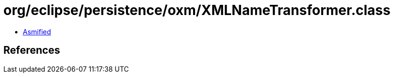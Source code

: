 = org/eclipse/persistence/oxm/XMLNameTransformer.class

 - link:XMLNameTransformer-asmified.java[Asmified]

== References

